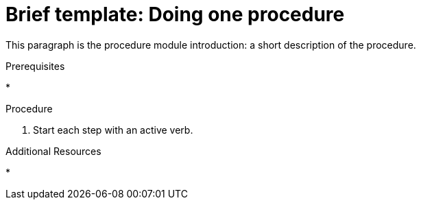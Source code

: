 // Module included in the following assemblies:
//
// <List assemblies here, each on a new line>

// Base the file name and the ID on the module title. For example:
// * file name: doing-procedure-a.adoc
// * ID: [id='doing-procedure-a']
// * Title: = Doing procedure A

//declare context for ID Generation
:context: brief-template

// The ID is used as an anchor for linking to the module. Avoid changing it after the module has been published to ensure existing links are not broken.
[id='doing-one-procedure_{context}']
// The `context` attribute enables module reuse. Every module's ID includes {context}, which ensures that the module has a unique ID even if it is reused multiple times in a guide.
= Brief template: Doing one procedure
// Start the title with a verb, such as Creating or Create. See also _Wording of headings_ in _The IBM Style Guide_.

This paragraph is the procedure module introduction: a short description of the procedure.

.Prerequisites

*

.Procedure

. Start each step with an active verb.

.Additional Resources

*
